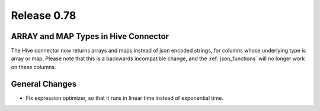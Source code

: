 ============
Release 0.78
============

ARRAY and MAP Types in Hive Connector
-------------------------------------

The Hive connector now returns arrays and maps instead of json encoded strings,
for columns whose underlying type is array or map. Please note that this is a backwards
incompatible change, and the :ref:`json_functions` will no longer work on these columns.

General Changes
---------------

* Fix expression optimizer, so that it runs in linear time instead of exponential time.
